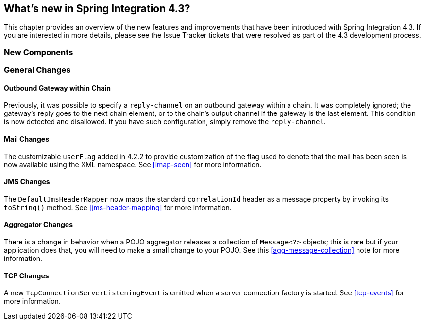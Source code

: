 [[whats-new]]
== What's new in Spring Integration 4.3?

This chapter provides an overview of the new features and improvements that have been introduced with Spring
Integration 4.3.
If you are interested in more details, please see the Issue Tracker tickets that were resolved as part of the 4.3
development process.

[[x4.3-new-components]]
=== New Components


[[x4.3-general]]
=== General Changes

==== Outbound Gateway within Chain

Previously, it was possible to specify a `reply-channel` on an outbound gateway within a chain.
It was completely ignored; the gateway's reply goes to the next chain element, or to the chain's output channel
if the gateway is the last element.
This condition is now detected and disallowed.
If you have such configuration, simply remove the `reply-channel`.

==== Mail Changes

The customizable `userFlag` added in 4.2.2 to provide customization of the flag used to denote that the mail has been
seen is now available using the XML namespace.
See <<imap-seen>> for more information.

==== JMS Changes

The `DefaultJmsHeaderMapper` now maps the standard `correlationId` header as a message property by invoking its
`toString()` method.
See <<jms-header-mapping>> for more information.

==== Aggregator Changes

There is a change in behavior when a POJO aggregator releases a collection of `Message<?>` objects; this is rare but if
your application does that, you will need to make a small change to your POJO. See this <<agg-message-collection>> note
for more information.

==== TCP Changes

A new `TcpConnectionServerListeningEvent` is emitted when a server connection factory is started.
See <<tcp-events>> for more information.
